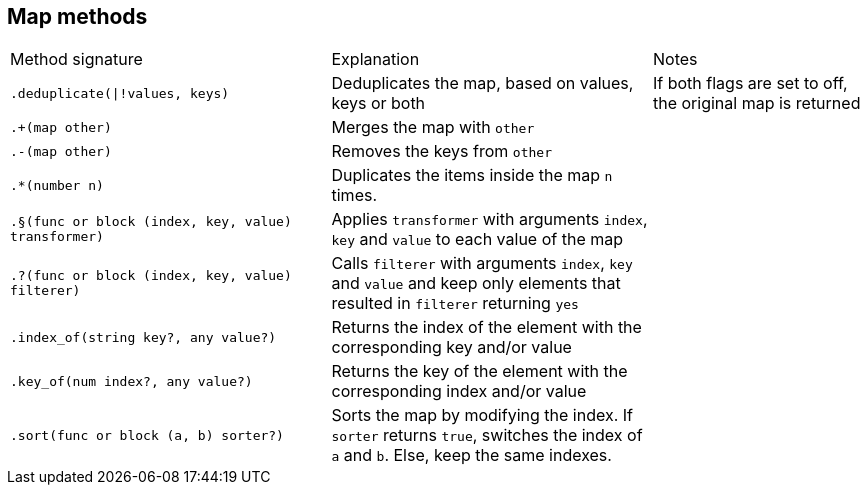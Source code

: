 == Map methods

[cols="3,3,2a"]
|===
| Method signature
| Explanation
| Notes

| `.deduplicate(\|!values, keys)`
| Deduplicates the map, based on values, keys or both
| If both flags are set to off, the original map is returned

| `.+(map other)`
| Merges the map with `other`
|

| `.-(map other)`
| Removes the keys from `other`
| 

| `.*(number n)`
| Duplicates the items inside the map `n` times.
|

| `.§(func or block (index, key, value) transformer)`
| Applies `transformer` with arguments `index`, `key` and `value` to each value of the map
| 

| `.?(func or block (index, key, value) filterer)`
| Calls `filterer`  with arguments `index`, `key` and `value` and keep only elements that resulted in `filterer` returning `yes`
|

| `.index_of(string key?, any value?)`
| Returns the index of the element with the corresponding key and/or value
|

| `.key_of(num index?, any value?)`
| Returns the key of the element with the corresponding index and/or value
|

| `.sort(func or block (a, b) sorter?)`
| Sorts the map by modifying the index. If `sorter` returns `true`, switches the index of `a` and `b`. Else, keep the same indexes.
|

| `.as_json(any fallback_with="<func>")`
| Returns a string containing the JSON representation of 


|===
